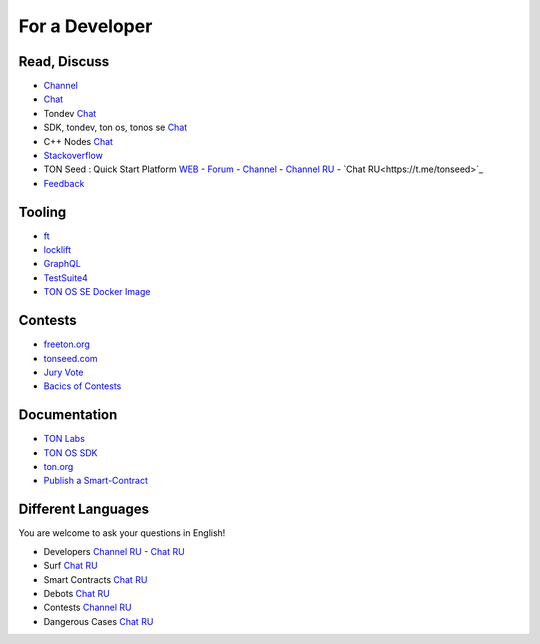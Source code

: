 For a Developer
===============

Read, Discuss
~~~~~~~~~~~~~
* `Channel <https://t.me/TON_DEV>`_
* `Chat <https://t.me/freeton_dev_exp>`_
* Tondev `Chat <https://t.me/tondev_en>`_
* SDK, tondev, ton os, tonos se `Chat <https://t.me/ton_sdk>`_ 
* C++ Nodes `Chat <https://t.me/freeton_cpp>`_ 
* `Stackoverflow <https://stackoverflow.com/search?q=free+ton>`_
* TON Seed : Quick Start Platform `WEB <https://tonseed.com/>`_ - `Forum <https://forum.freeton.org/c/ton-seed-thread/164>`_ - `Channel <https://t.me/tonseednew>`_ - `Channel RU <https://t.me/tonseednewsru>`_ - `Chat RU<https://t.me/tonseed>`_
* `Feedback <https://docs.google.com/forms/d/e/1FAIpQLSfMbxQFCswkKjRYprvFx3FnuGLM3PlOaBXmpoZKLgBYOQ-ZPQ/viewform>`_

Tooling
~~~~~~~
* |ocamlpro.ico| `ft <https://ocamlpro.github.io/freeton_wallet/>`_
* `locklift <https://www.npmjs.com/package/locklift>`_
* `GraphQL <https://net.ton.dev/graphql>`_ 
* `TestSuite4 <https://github.com/tonlabs/tondev#testsuite4>`_
* `TON OS SE Docker Image <https://hub.docker.com/r/tonlabs/local-node>`_

Contests
~~~~~~~~
* `freeton.org <https://gov.freeton.org>`_
* `tonseed.com <https://tonseed.com/>`_
* `Jury Vote <https://easy-vote.rsquad.io/>`_  
* `Bacics of Contests <https://telegra.ph/How-to-prepare-and-submit-a-competitive-offer-in-Free-TON-08-18>`_

Documentation
~~~~~~~~~~~~~
* `TON Labs <https://docs.ton.dev>`_
* `TON OS SDK <https://tonlabs.github.io/ton-client-js/>`_
* `ton.org <https://ton.org/>`_
* `Publish a Smart-Contract <https://habr.com/ru/post/494528/>`_

Different Languages
~~~~~~~~~~~~~~~~~~~
You are welcome to ask your questions in English!

* Developers `Channel RU <https://t.me/freetondev_ru>`_ - `Chat RU <https://t.me/freetondevru>`_ 
* Surf `Chat RU <https://t.me/betasurf>`_ 
* Smart Contracts `Chat RU <https://t.me/freeton_smartcontracts>`_ 
* Debots `Chat RU <https://t.me/freetondebots>`_ 
* Contests `Channel RU <https://t.me/toncontests_ru>`_
* Dangerous Cases `Chat RU <https://t.me/fld_ton_dev>`_


.. |ocamlpro.ico| image:: images/ocamlpro.ico
